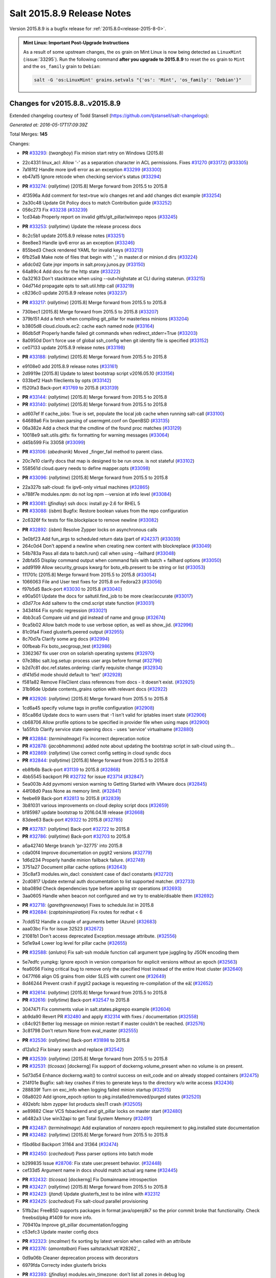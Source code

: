 ===========================
Salt 2015.8.9 Release Notes
===========================

Version 2015.8.9 is a bugfix release for :ref:`2015.8.0<release-2015-8-0>`.

.. admonition:: Mint Linux: Important Post-Upgrade Instructions

    As a result of some upstream changes, the ``os`` grain on Mint Linux is now
    being detected as ``LinuxMint`` (:issue:`33295`). Run the following command
    **after you upgrade to 2015.8.9** to reset the ``os`` grain to ``Mint`` and
    the ``os_family`` grain to ``Debian``:

    .. code-block:: bash

        salt -G 'os:LinuxMint' grains.setvals "{'os': 'Mint', 'os_family': 'Debian'}"


Changes for v2015.8.8..v2015.8.9
--------------------------------

Extended changelog courtesy of Todd Stansell (https://github.com/tjstansell/salt-changelogs):

*Generated at: 2016-05-17T17:09:39Z*

Total Merges: **145**

Changes:

- **PR** `#33293`_: (*twangboy*) Fix minion start retry on Windows (2015.8)

* 22c4331 linux_acl: Allow '-' as a separation character in ACL permissions. Fixes `#31270`_ (`#33172`_) (`#33305`_)

* 7a181f2 Handle more ipv6 error as an exception `#33299`_ (`#33300`_)

* eb47a15 Ignore retcode when checking service's status (`#33294`_)

- **PR** `#33274`_: (*rallytime*) [2015.8] Merge forward from 2015.5 to 2015.8

* 4f3596a Add comment for test=true w/o changes ret and add changes dict example (`#33254`_)

* 2a30c48 Update Git Policy docs to match Contribution guide (`#33252`_)

* 056c273 Fix `#33238`_ (`#33239`_)

* 1cd34ab Properly report on invalid gitfs/git_pillar/winrepo repos (`#33245`_)

- **PR** `#33253`_: (*rallytime*) Update the release process docs

* 8c2c5b1 update 2015.8.9 release notes (`#33251`_)

* 8ee8ee3 Handle ipv6 error as an exception (`#33246`_)

* 855bed3 Check rendered YAML for invalid keys (`#33213`_)

* 6fb25a8 Make note of files that begin with '_' in master.d or minion.d dirs (`#33224`_)

* a6dc0d2 Gate jnpr imports in salt.proxy.junos.py (`#33150`_)

* 64a89c4 Add docs for the http state (`#33222`_)

* 0a32163 Don't stacktrace when using --out=highstate at CLI during staterun. (`#33215`_)

* 04d714d propagate opts to salt.util.http call (`#33219`_)

* c8236c0 update 2015.8.9 release notes (`#33237`_)

- **PR** `#33217`_: (*rallytime*) [2015.8] Merge forward from 2015.5 to 2015.8

* 730bec1 [2015.8] Merge forward from 2015.5 to 2015.8 (`#33207`_)

* 379b151 Add a fetch when compiling git_pillar for masterless minions (`#33204`_)

* b3805d8 cloud.clouds.ec2: cache each named node (`#33164`_)

* 86db5df Properly handle failed git commands when redirect_stderr=True (`#33203`_)

* 8a0950d Don't force use of global ssh_config when git identity file is specified (`#33152`_)

* ce07133 update 2015.8.9 release notes (`#33198`_)

- **PR** `#33188`_: (*rallytime*) [2015.8] Merge forward from 2015.5 to 2015.8

* e9108e0 add 2015.8.9 release notes (`#33161`_)

* 2d9919e [2015.8] Update to latest bootstrap script v2016.05.10 (`#33156`_)

* 033bef2 Hash fileclients by opts (`#33142`_)

* f520fa3 Back-port `#31769`_ to 2015.8 (`#33139`_)

- **PR** `#33144`_: (*rallytime*) [2015.8] Merge forward from 2015.5 to 2015.8

- **PR** `#33140`_: (*rallytime*) [2015.8] Merge forward from 2015.5 to 2015.8

* ad607ef If cache_jobs: True is set, populate the local job cache when running salt-call (`#33100`_)

* 64689a6 Fix broken parsing of usermgmt.conf on OpenBSD (`#33135`_)

* 06a382e Add a check that the cmdline of the found proc matches (`#33129`_)

* 10018e9 salt.utils.gitfs: fix formatting for warning messages (`#33064`_)

* d45b599 Fix 33058 (`#33099`_)

- **PR** `#33106`_: (*abednarik*) Moved _finger_fail method to parent class.

* 20c7e10 clarify docs that map is designed to be run once. is not stateful (`#33102`_)

* 558561d cloud.query needs to define mapper.opts (`#33098`_)

- **PR** `#33096`_: (*rallytime*) [2015.8] Merge forward from 2015.5 to 2015.8

* 22a327b salt-cloud: fix ipv6-only virtual machines (`#32865`_)

* e788f7e modules.npm: do not log npm --version at info level (`#33084`_)

- **PR** `#33081`_: (*jfindlay*) ssh docs: install py-2.6 for RHEL 5

- **PR** `#33088`_: (*isbm*) Bugfix: Restore boolean values from the repo configuration

* 2c6326f fix tests for file.blockplace to remove newline (`#33082`_)

- **PR** `#32892`_: (*isbm*) Resolve Zypper locks on asynchronous calls

* 3e0bf23 Add fun_args to scheduled return data (part of `#24237`_) (`#33039`_)

* 264c0d4 Don't append a newline when creating new content with blockreplace (`#33049`_)

* 54b783a Pass all data to batch.run() call when using --failhard (`#33048`_)

* 2dbfa55 Display command output when command fails with batch + failhard options (`#33050`_)

* add9199 Allow security_groups kwarg for boto_elb.present to be string or list (`#33053`_)

* 111701c [2015.8] Merge forward from 2015.5 to 2015.8 (`#33054`_)

* 1066063 File and User test fixes for 2015.8 on Fedora23  (`#33056`_)

* f97b5d5 Back-port `#33030`_ to 2015.8 (`#33040`_)

* e90a501 Update the docs for saltutil.find_job to be more clear/accurate (`#33017`_)

* d3d77ce Add saltenv to the cmd.script state function (`#33031`_)

* 3434f44 Fix syndic regression (`#33021`_)

* 4bb3ca5 Compare uid and gid instead of name and group (`#32674`_)

* 9ca5b02 Allow batch mode to use verbose option, as well as show_jid. (`#32996`_)

* 81c0fa4 Fixed glusterfs.peered output (`#32955`_)

* 8c70d7a Clarify some arg docs (`#32994`_)

* 00fbeab Fix boto_secgroup_test (`#32986`_)

* 3362367 fix user cron on solarish operating systems (`#32970`_)

* 07e38bc salt.log.setup: process user args before format (`#32796`_)

* b2d7c81 doc.ref.states.ordering: clarify requisite change (`#32934`_)

* df41d5d mode should default to 'text' (`#32928`_)

* f581a82 Remove FileClient class references from docs - it doesn't exist. (`#32925`_)

* 31b96de Update contents_grains option with relevant docs (`#32922`_)

- **PR** `#32926`_: (*rallytime*) [2015.8] Merge forward from 2015.5 to 2015.8

* 1cd6a45 specify volume tags in profile configuration (`#32908`_)

* 85ca86d Update docs to warn users that -1 isn't valid for iptables insert state (`#32906`_)

* cb68706 Allow profile options to be specified in provider file when using maps (`#32900`_)

* 1a55fcb Clarify service state opening docs - uses 'service' virtualname (`#32880`_)

- **PR** `#32884`_: (*terminalmage*) Fix incorrect deprecation notice

- **PR** `#32878`_: (*jacobhammons*) added note about updating the bootstrap script in salt-cloud using th…

- **PR** `#32869`_: (*rallytime*) Use correct config setting in cloud syndic docs

- **PR** `#32844`_: (*rallytime*) [2015.8] Merge forward from 2015.5 to 2015.8

* eb8fb6b Back-port `#31139`_ to 2015.8 (`#32868`_)

* 4bb5545 backport PR `#32732`_ for issue `#23714`_ (`#32847`_)

* 5ea003b Add pyvmomi version warning to Getting Started with VMware docs (`#32845`_)

* 44f08d0 Pass None as memory limit. (`#32841`_)

* feebe69 Back-port `#32813`_ to 2015.8 (`#32839`_)

* 3b81031 various improvements on cloud deploy script docs (`#32659`_)

* bf85987 update bootstrap to 2016.04.18 release (`#32668`_)

* 83dee63 Back-port `#29322`_ to 2015.8 (`#32785`_)

- **PR** `#32787`_: (*rallytime*) Back-port `#32722`_ to 2015.8

- **PR** `#32786`_: (*rallytime*) Back-port `#32703`_ to 2015.8

* a6a42740 Merge branch 'pr-32775' into 2015.8

* cda00f4 Improve documentation on pygit2 versions (`#32779`_)

* 1d6d234 Properly handle minion failback failure. (`#32749`_)

* 3751a27 Document pillar cache options (`#32643`_)

* 35c8af3 modules.win_dacl: consistent case of dacl constants (`#32720`_)

* 2cd0817 Update external auth documentation to list supported matcher. (`#32733`_)

* bba089d Check dependencies type before appling str operations (`#32693`_)

* 3aa0605 Handle when beacon not configured and we try to enable/disable them (`#32692`_)

- **PR** `#32718`_: (*garethgreenaway*) Fixes to schedule.list in 2015.8

- **PR** `#32684`_: (*captaininspiration*) Fix routes for redhat < 6

* 7cdd512 Handle a couple of arguments better (Azure) (`#32683`_)

* aaa03bc Fix for issue 32523 (`#32672`_)

* 21081b1 Don't access deprecated Exception.message attribute. (`#32556`_)

* 5d1e9a4 Lower log level for pillar cache (`#32655`_)

- **PR** `#32588`_: (*anlutro*) Fix salt-ssh module function call argument type juggling by JSON encoding them

* 5e7edfc yumpkg: Ignore epoch in version comparison for explicit versions without an epoch (`#32563`_)

* fea6056 Fixing critical bug to remove only the specified Host instead of the entire Host cluster (`#32640`_)

* 0477f66 align OS grains from older SLES with current one (`#32649`_)

* 8d46244 Prevent crash if pygit2 package is requesting re-compilation of the eâ¦ (`#32652`_)

- **PR** `#32614`_: (*rallytime*) [2015.8] Merge forward from 2015.5 to 2015.8

- **PR** `#32616`_: (*rallytime*) Back-port `#32547`_ to 2015.8

* 3047471 Fix comments value in salt.states.pkgrepo example (`#32604`_)

* ab9da90 Revert PR `#32480`_ and apply `#32314`_ with fixes / documentation (`#32558`_)

* c84c921 Better log message on minion restart if master couldn't be reached. (`#32576`_)

* 3c81798 Don't return None from eval_master (`#32555`_)

- **PR** `#32536`_: (*rallytime*) Back-port `#31898`_ to 2015.8

* d12a1c2 Fix binary search and replace (`#32542`_)

- **PR** `#32539`_: (*rallytime*) [2015.8] Merge forward from 2015.5 to 2015.8

- **PR** `#32531`_: (*ticosax*) [dockerng] Fix support of dockerng.volume_present when no volume is on present.

* 5d73d54 Enhance dockerng.wait() to control success on exit_code and on already stopped containers (`#32475`_)

* 214f01e Bugfix: salt-key crashes if tries to generate keys to the directory w/o write access (`#32436`_)

* 288839f Turn on exc_info when logging failed minion startup (`#32515`_)

* 08a8020 Add ignore_epoch option to pkg.installed/removed/purged states (`#32520`_)

* 492ebfc Isbm zypper list products sles11 crash (`#32505`_)

* ae89882 Clear VCS fsbackend and git_pillar locks on master start (`#32480`_)

* a6482a3 Use win32api to get Total System Memory (`#32491`_)

- **PR** `#32487`_: (*terminalmage*) Add explanation of nonzero epoch requirement to pkg.installed state documentation

- **PR** `#32482`_: (*rallytime*) [2015.8] Merge forward from 2015.5 to 2015.8

* f5bd6bd Backport 31164 and 31364 (`#32474`_)

- **PR** `#32450`_: (*cachedout*) Pass parser options into batch mode

* b299835 Issue `#28706`_: Fix state user.present behavior. (`#32448`_)

* cef33d5 Argument name in docs should match actual arg name (`#32445`_)

- **PR** `#32432`_: (*ticosax*) [dockerng] Fix Domainname introspection

- **PR** `#32427`_: (*rallytime*) [2015.8] Merge forward from 2015.5 to 2015.8

- **PR** `#32423`_: (*jtand*) Update glusterfs_test to be inline with `#32312`_

- **PR** `#32425`_: (*cachedout*) Fix salt-cloud parallel provisioning

* 51fb2ac FreeBSD supports packages in format java/openjdk7 so the prior commit broke that functionality. Check freebsd/pkg #1409 for more info.

* 709410a Improve git_pillar documentation/logging

* c53efc3 Update master config docs

- **PR** `#32323`_: (*mcalmer*) fix sorting by latest version when called with an attribute

- **PR** `#32376`_: (*amontalban*) Fixes saltstack/salt`#28262`_

* 0d9a06b Cleaner deprecation process with decorators

* 6979fda Correcty index glusterfs bricks

- **PR** `#32393`_: (*jfindlay*) modules.win_timezone: don't list all zones in debug log

- **PR** `#32372`_: (*rallytime*) Back-port `#32358`_ to 2015.8

- **PR** `#32392`_: (*multani*) Fix documentation on boto_asg and boto_elb modules and states

- **PR** `#32373`_: (*cachedout*) Resolve memory leak in authentication

- **PR** `#32126`_: (*cro*) Add a couple CLI examples for the highstate outputter.

- **PR** `#32353`_: (*mcalmer*) Prevent metadata download when listing installed products

- **PR** `#32321`_: (*abednarik*) Better message when minion fail to start

- **PR** `#32345`_: (*nmadhok*) [2015.8] Check if profile key exists in ``vm_`` dict

- **PR** `#32343`_: (*Ferbla*) Fixed win_wua example documentation

- **PR** `#32360`_: (*rallytime*) Make sure hash_type is lowercase in master/minion config files

- **PR** `#32361`_: (*cro*) SDB is no longer experimental

- **PR** `#32336`_: (*rallytime*) Back-port `#28639`_ to 2015.8

- **PR** `#32332`_: (*rallytime*) Don't unsubscribe from open events on the CLI too early on long-running commands

- **PR** `#32333`_: (*rallytime*) [2015.8] Merge forward from 2015.5 to 2015.8

- **PR** `#32289`_: (*rallytime*) New salt-cloud instances should not use old hash_type default.

- **PR** `#32291`_: (*twangboy*) Fix bad output for chocolatey.version (fixes `#14277`_)

- **PR** `#32295`_: (*rallytime*) Test the contents of 'deploy_scripts_search_path' in salt.config.cloud_config

- **PR** `#32315`_: (*ahus1*) fixing file.managed with requests lib

- **PR** `#32316`_: (*vutny*) Update Salt Bootstrap tutorial

- **PR** `#32325`_: (*bdrung*) Re-add shebang to ssh-id-wrapper shell script

- **PR** `#32326`_: (*bdrung*) Fix typos

- **PR** `#32300`_: (*twangboy*) Add documentation to disable winrepo/winrepo_ng

- **PR** `#32288`_: (*terminalmage*) use dictupdate.merge instead of dict.update to merge CLI pillar overrides

- **PR** `#32243`_: (*isbm*) Ensure latest pkg.info_installed ensure latest

- **PR** `#32268`_: (*ticosax*) [dockerng] Improve detection for older versions of docker-py

- **PR** `#32258`_: (*jacobhammons*) Replaces incorrect reference to `master_alive_check`

- **PR** `#32254`_: (*twangboy*) Fix Display Name with spaces in win_servermanager

- **PR** `#32248`_: (*rallytime*) [2015.8] Merge forward from 2015.5 to 2015.8

- **PR** `#32230`_: (*terminalmage*) systemd.py: Support both update-rc.d and chkconfig as managers of sysv services

- **PR** `#32249`_: (*jacobhammons*) Fixes windows download paths to account for patch

- **PR** `#32221`_: (*dmurphy18*) Fix version check, fix extracting Major and Minor versions from __ver…

- **PR** `#32227`_: (*twangboy*) Remove list2cmdline usage from win_service.py

- **PR** `#32239`_: (*anlutro*) Add state file name to warning log line

- **PR** `#32215`_: (*DmitryKuzmenko*) rhel oscodename

- **PR** `#32217`_: (*jacobhammons*) 2015.8.8.2 release notes

- **PR** `#32212`_: (*rallytime*) Back-port `#32197`_ to 2015.8

- **PR** `#32211`_: (*rallytime*) Back-port `#32210`_ to 2015.8

- **PR** `#32209`_: (*rallytime*) Back-port `#32208`_ to 2015.8

- **PR** `#32204`_: (*ticosax*) [dockerng] Consider labels carried by the image when comparing user defined labels.

- **PR** `#32186`_: (*rallytime*) Add some "best practices" information to test documentation

- **PR** `#32176`_: (*rallytime*) [2015.8] Merge forward from 2015.5 to 2015.8

- **PR** `#32163`_: (*rallytime*) Update nacl.config docs to use key value instead of 'None'

- **PR** `#32166`_: (*vutny*) `salt.states.file`: correct examples with multiline YAML string

- **PR** `#32168`_: (*rallytime*) Lint 2015.8

- **PR** `#32165`_: (*terminalmage*) Make __virtual__ for rhservice.py more robust

- **PR** `#32160`_: (*cachedout*) Fix beacon tutorial docs

- **PR** `#32145`_: (*paclat*) fixes 29817

- **PR** `#32133`_: (*basepi*) Pass eauth user/groups through salt-api to destination functions

- **PR** `#32127`_: (*rallytime*) Add runners to __salt__ docs

- **PR** `#32143`_: (*DmitryKuzmenko*) Set auth retry count to 0 if multimaster mode is failover.

- **PR** `#32134`_: (*rallytime*) [2015.8] Merge forward from 2015.5 to 2015.8

- **PR** `#32091`_: (*clarkperkins*) Fixed the regression in 410da78

- **PR** `#32135`_: (*rallytime*) [2015.8] Support multiple valid option types when performing type checks

- **PR** `#31760`_: (*sakateka*) SMinion need wait future from eval_master

- **PR** `#32106`_: (*jfindlay*) update suse master service patch

- **PR** `#32130`_: (*jacobhammons*) Added known issues 32004 and 32044 to 2015.8.8 release notes

- **PR** `#32105`_: (*clarkperkins*) Fixed invalid deploy_scripts_search_path

- **PR** `#32117`_: (*tomlaredo*) Fixed validation type for file_ignore_glob

- **PR** `#32113`_: (*sakateka*) Fix log message for AsyncAuth initialization

- **PR** `#32116`_: (*ticosax*) Obtain default value of `memory_swap` from the container.

- **PR** `#32098`_: (*rallytime*) Back-port `#32083`_ to 2015.8

- **PR** `#32099`_: (*jacobhammons*) 2015.8.8 release docs

- **PR** `#32088`_: (*rallytime*) [2015.8] Merge forward from 2015.5 to 2015.8

- **PR** `#32074`_: (*Xiami2012*) Fix code for proto args in modules.iptables

- **PR** `#32053`_: (*basepi*) [2015.8] Fix rabbitmq_user.present tag handling

- **PR** `#32023`_: (*sbreidba*) Move constant declaration into member variable to avoid issues when m…

- **PR** `#32026`_: (*techhat*) Don't require the decode_out file to already exist

- **PR** `#32019`_: (*rallytime*) Back-port `#32012`_ to 2015.8

- **PR** `#32015`_: (*ticosax*) [dockerng] Fix ports exposition when protocol is passed.

- **PR** `#31999`_: (*jacobhammons*) Fixes a doc build exception caused by missing mocks for modules.win_dacl

- **PR** `#31992`_: (*notpeter*) salt-cloud: add D2 and G2 EC2 instance types

- **PR** `#31981`_: (*lloydoliver*) include rotational disks in grains under linux

- **PR** `#31970`_: (*twangboy*) Add apply_template_on_contents for windows

- **PR** `#31960`_: (*aletourneau*) fixed ec2 get_console_output

- **PR** `#31958`_: (*rallytime*) [2015.8] Merge forward from 2015.5 to 2015.8

* 3934c66 Merge branch '2015.5' into '2015.8'

- **PR** `#31935`_: (*twangboy*) Back port nullsoft build script from 2015.8

- **PR** `#31912`_: (*jfindlay*) log.mixins: remove extermporaneous .record

.. _`#14277`: https://github.com/saltstack/salt/issues/14277
.. _`#23714`: https://github.com/saltstack/salt/issues/23714
.. _`#24237`: https://github.com/saltstack/salt/issues/24237
.. _`#26518`: https://github.com/saltstack/salt/pull/26518
.. _`#26648`: https://github.com/saltstack/salt/pull/26648
.. _`#26676`: https://github.com/saltstack/salt/pull/26676
.. _`#28262`: https://github.com/saltstack/salt/issues/28262
.. _`#28639`: https://github.com/saltstack/salt/pull/28639
.. _`#28706`: https://github.com/saltstack/salt/issues/28706
.. _`#29322`: https://github.com/saltstack/salt/pull/29322
.. _`#30824`: https://github.com/saltstack/salt/pull/30824
.. _`#31139`: https://github.com/saltstack/salt/pull/31139
.. _`#31162`: https://github.com/saltstack/salt/pull/31162
.. _`#31164`: https://github.com/saltstack/salt/pull/31164
.. _`#31270`: https://github.com/saltstack/salt/issues/31270
.. _`#31364`: https://github.com/saltstack/salt/pull/31364
.. _`#31382`: https://github.com/saltstack/salt/pull/31382
.. _`#31598`: https://github.com/saltstack/salt/pull/31598
.. _`#31760`: https://github.com/saltstack/salt/pull/31760
.. _`#31769`: https://github.com/saltstack/salt/pull/31769
.. _`#31826`: https://github.com/saltstack/salt/pull/31826
.. _`#31898`: https://github.com/saltstack/salt/pull/31898
.. _`#31912`: https://github.com/saltstack/salt/pull/31912
.. _`#31929`: https://github.com/saltstack/salt/pull/31929
.. _`#31935`: https://github.com/saltstack/salt/pull/31935
.. _`#31957`: https://github.com/saltstack/salt/pull/31957
.. _`#31958`: https://github.com/saltstack/salt/pull/31958
.. _`#31960`: https://github.com/saltstack/salt/pull/31960
.. _`#31970`: https://github.com/saltstack/salt/pull/31970
.. _`#31972`: https://github.com/saltstack/salt/pull/31972
.. _`#31981`: https://github.com/saltstack/salt/pull/31981
.. _`#31992`: https://github.com/saltstack/salt/pull/31992
.. _`#31999`: https://github.com/saltstack/salt/pull/31999
.. _`#32002`: https://github.com/saltstack/salt/pull/32002
.. _`#32012`: https://github.com/saltstack/salt/pull/32012
.. _`#32015`: https://github.com/saltstack/salt/pull/32015
.. _`#32019`: https://github.com/saltstack/salt/pull/32019
.. _`#32023`: https://github.com/saltstack/salt/pull/32023
.. _`#32026`: https://github.com/saltstack/salt/pull/32026
.. _`#32038`: https://github.com/saltstack/salt/pull/32038
.. _`#32051`: https://github.com/saltstack/salt/pull/32051
.. _`#32053`: https://github.com/saltstack/salt/pull/32053
.. _`#32056`: https://github.com/saltstack/salt/pull/32056
.. _`#32065`: https://github.com/saltstack/salt/pull/32065
.. _`#32074`: https://github.com/saltstack/salt/pull/32074
.. _`#32083`: https://github.com/saltstack/salt/pull/32083
.. _`#32088`: https://github.com/saltstack/salt/pull/32088
.. _`#32091`: https://github.com/saltstack/salt/pull/32091
.. _`#32096`: https://github.com/saltstack/salt/pull/32096
.. _`#32098`: https://github.com/saltstack/salt/pull/32098
.. _`#32099`: https://github.com/saltstack/salt/pull/32099
.. _`#32100`: https://github.com/saltstack/salt/pull/32100
.. _`#32104`: https://github.com/saltstack/salt/pull/32104
.. _`#32105`: https://github.com/saltstack/salt/pull/32105
.. _`#32106`: https://github.com/saltstack/salt/pull/32106
.. _`#32113`: https://github.com/saltstack/salt/pull/32113
.. _`#32116`: https://github.com/saltstack/salt/pull/32116
.. _`#32117`: https://github.com/saltstack/salt/pull/32117
.. _`#32126`: https://github.com/saltstack/salt/pull/32126
.. _`#32127`: https://github.com/saltstack/salt/pull/32127
.. _`#32129`: https://github.com/saltstack/salt/pull/32129
.. _`#32130`: https://github.com/saltstack/salt/pull/32130
.. _`#32133`: https://github.com/saltstack/salt/pull/32133
.. _`#32134`: https://github.com/saltstack/salt/pull/32134
.. _`#32135`: https://github.com/saltstack/salt/pull/32135
.. _`#32141`: https://github.com/saltstack/salt/pull/32141
.. _`#32143`: https://github.com/saltstack/salt/pull/32143
.. _`#32145`: https://github.com/saltstack/salt/pull/32145
.. _`#32154`: https://github.com/saltstack/salt/pull/32154
.. _`#32160`: https://github.com/saltstack/salt/pull/32160
.. _`#32162`: https://github.com/saltstack/salt/pull/32162
.. _`#32163`: https://github.com/saltstack/salt/pull/32163
.. _`#32164`: https://github.com/saltstack/salt/pull/32164
.. _`#32165`: https://github.com/saltstack/salt/pull/32165
.. _`#32166`: https://github.com/saltstack/salt/pull/32166
.. _`#32168`: https://github.com/saltstack/salt/pull/32168
.. _`#32170`: https://github.com/saltstack/salt/pull/32170
.. _`#32176`: https://github.com/saltstack/salt/pull/32176
.. _`#32186`: https://github.com/saltstack/salt/pull/32186
.. _`#32192`: https://github.com/saltstack/salt/pull/32192
.. _`#32193`: https://github.com/saltstack/salt/pull/32193
.. _`#32196`: https://github.com/saltstack/salt/pull/32196
.. _`#32197`: https://github.com/saltstack/salt/pull/32197
.. _`#32204`: https://github.com/saltstack/salt/pull/32204
.. _`#32208`: https://github.com/saltstack/salt/pull/32208
.. _`#32209`: https://github.com/saltstack/salt/pull/32209
.. _`#32210`: https://github.com/saltstack/salt/pull/32210
.. _`#32211`: https://github.com/saltstack/salt/pull/32211
.. _`#32212`: https://github.com/saltstack/salt/pull/32212
.. _`#32215`: https://github.com/saltstack/salt/pull/32215
.. _`#32217`: https://github.com/saltstack/salt/pull/32217
.. _`#32218`: https://github.com/saltstack/salt/pull/32218
.. _`#32221`: https://github.com/saltstack/salt/pull/32221
.. _`#32223`: https://github.com/saltstack/salt/pull/32223
.. _`#32227`: https://github.com/saltstack/salt/pull/32227
.. _`#32230`: https://github.com/saltstack/salt/pull/32230
.. _`#32238`: https://github.com/saltstack/salt/pull/32238
.. _`#32239`: https://github.com/saltstack/salt/pull/32239
.. _`#32243`: https://github.com/saltstack/salt/pull/32243
.. _`#32248`: https://github.com/saltstack/salt/pull/32248
.. _`#32249`: https://github.com/saltstack/salt/pull/32249
.. _`#32254`: https://github.com/saltstack/salt/pull/32254
.. _`#32258`: https://github.com/saltstack/salt/pull/32258
.. _`#32262`: https://github.com/saltstack/salt/pull/32262
.. _`#32268`: https://github.com/saltstack/salt/pull/32268
.. _`#32284`: https://github.com/saltstack/salt/pull/32284
.. _`#32288`: https://github.com/saltstack/salt/pull/32288
.. _`#32289`: https://github.com/saltstack/salt/pull/32289
.. _`#32291`: https://github.com/saltstack/salt/pull/32291
.. _`#32293`: https://github.com/saltstack/salt/pull/32293
.. _`#32295`: https://github.com/saltstack/salt/pull/32295
.. _`#32300`: https://github.com/saltstack/salt/pull/32300
.. _`#32302`: https://github.com/saltstack/salt/pull/32302
.. _`#32312`: https://github.com/saltstack/salt/pull/32312
.. _`#32314`: https://github.com/saltstack/salt/pull/32314
.. _`#32315`: https://github.com/saltstack/salt/pull/32315
.. _`#32316`: https://github.com/saltstack/salt/pull/32316
.. _`#32321`: https://github.com/saltstack/salt/pull/32321
.. _`#32323`: https://github.com/saltstack/salt/pull/32323
.. _`#32325`: https://github.com/saltstack/salt/pull/32325
.. _`#32326`: https://github.com/saltstack/salt/pull/32326
.. _`#32332`: https://github.com/saltstack/salt/pull/32332
.. _`#32333`: https://github.com/saltstack/salt/pull/32333
.. _`#32336`: https://github.com/saltstack/salt/pull/32336
.. _`#32339`: https://github.com/saltstack/salt/pull/32339
.. _`#32343`: https://github.com/saltstack/salt/pull/32343
.. _`#32344`: https://github.com/saltstack/salt/pull/32344
.. _`#32345`: https://github.com/saltstack/salt/pull/32345
.. _`#32353`: https://github.com/saltstack/salt/pull/32353
.. _`#32358`: https://github.com/saltstack/salt/pull/32358
.. _`#32360`: https://github.com/saltstack/salt/pull/32360
.. _`#32361`: https://github.com/saltstack/salt/pull/32361
.. _`#32372`: https://github.com/saltstack/salt/pull/32372
.. _`#32373`: https://github.com/saltstack/salt/pull/32373
.. _`#32374`: https://github.com/saltstack/salt/pull/32374
.. _`#32376`: https://github.com/saltstack/salt/pull/32376
.. _`#32392`: https://github.com/saltstack/salt/pull/32392
.. _`#32393`: https://github.com/saltstack/salt/pull/32393
.. _`#32399`: https://github.com/saltstack/salt/pull/32399
.. _`#32418`: https://github.com/saltstack/salt/pull/32418
.. _`#32421`: https://github.com/saltstack/salt/pull/32421
.. _`#32423`: https://github.com/saltstack/salt/pull/32423
.. _`#32425`: https://github.com/saltstack/salt/pull/32425
.. _`#32427`: https://github.com/saltstack/salt/pull/32427
.. _`#32432`: https://github.com/saltstack/salt/pull/32432
.. _`#32436`: https://github.com/saltstack/salt/pull/32436
.. _`#32441`: https://github.com/saltstack/salt/pull/32441
.. _`#32445`: https://github.com/saltstack/salt/pull/32445
.. _`#32448`: https://github.com/saltstack/salt/pull/32448
.. _`#32450`: https://github.com/saltstack/salt/pull/32450
.. _`#32454`: https://github.com/saltstack/salt/pull/32454
.. _`#32458`: https://github.com/saltstack/salt/pull/32458
.. _`#32474`: https://github.com/saltstack/salt/pull/32474
.. _`#32475`: https://github.com/saltstack/salt/pull/32475
.. _`#32480`: https://github.com/saltstack/salt/pull/32480
.. _`#32482`: https://github.com/saltstack/salt/pull/32482
.. _`#32487`: https://github.com/saltstack/salt/pull/32487
.. _`#32491`: https://github.com/saltstack/salt/pull/32491
.. _`#32505`: https://github.com/saltstack/salt/pull/32505
.. _`#32515`: https://github.com/saltstack/salt/pull/32515
.. _`#32520`: https://github.com/saltstack/salt/pull/32520
.. _`#32528`: https://github.com/saltstack/salt/pull/32528
.. _`#32531`: https://github.com/saltstack/salt/pull/32531
.. _`#32536`: https://github.com/saltstack/salt/pull/32536
.. _`#32538`: https://github.com/saltstack/salt/pull/32538
.. _`#32539`: https://github.com/saltstack/salt/pull/32539
.. _`#32542`: https://github.com/saltstack/salt/pull/32542
.. _`#32547`: https://github.com/saltstack/salt/pull/32547
.. _`#32552`: https://github.com/saltstack/salt/pull/32552
.. _`#32555`: https://github.com/saltstack/salt/pull/32555
.. _`#32556`: https://github.com/saltstack/salt/pull/32556
.. _`#32558`: https://github.com/saltstack/salt/pull/32558
.. _`#32561`: https://github.com/saltstack/salt/pull/32561
.. _`#32563`: https://github.com/saltstack/salt/pull/32563
.. _`#32576`: https://github.com/saltstack/salt/pull/32576
.. _`#32588`: https://github.com/saltstack/salt/pull/32588
.. _`#32590`: https://github.com/saltstack/salt/pull/32590
.. _`#32604`: https://github.com/saltstack/salt/pull/32604
.. _`#32614`: https://github.com/saltstack/salt/pull/32614
.. _`#32616`: https://github.com/saltstack/salt/pull/32616
.. _`#32638`: https://github.com/saltstack/salt/pull/32638
.. _`#32639`: https://github.com/saltstack/salt/pull/32639
.. _`#32640`: https://github.com/saltstack/salt/pull/32640
.. _`#32643`: https://github.com/saltstack/salt/pull/32643
.. _`#32649`: https://github.com/saltstack/salt/pull/32649
.. _`#32652`: https://github.com/saltstack/salt/pull/32652
.. _`#32655`: https://github.com/saltstack/salt/pull/32655
.. _`#32657`: https://github.com/saltstack/salt/pull/32657
.. _`#32659`: https://github.com/saltstack/salt/pull/32659
.. _`#32667`: https://github.com/saltstack/salt/pull/32667
.. _`#32668`: https://github.com/saltstack/salt/pull/32668
.. _`#32672`: https://github.com/saltstack/salt/pull/32672
.. _`#32674`: https://github.com/saltstack/salt/pull/32674
.. _`#32675`: https://github.com/saltstack/salt/pull/32675
.. _`#32682`: https://github.com/saltstack/salt/pull/32682
.. _`#32683`: https://github.com/saltstack/salt/pull/32683
.. _`#32684`: https://github.com/saltstack/salt/pull/32684
.. _`#32686`: https://github.com/saltstack/salt/pull/32686
.. _`#32691`: https://github.com/saltstack/salt/pull/32691
.. _`#32692`: https://github.com/saltstack/salt/pull/32692
.. _`#32693`: https://github.com/saltstack/salt/pull/32693
.. _`#32703`: https://github.com/saltstack/salt/pull/32703
.. _`#32718`: https://github.com/saltstack/salt/pull/32718
.. _`#32720`: https://github.com/saltstack/salt/pull/32720
.. _`#32722`: https://github.com/saltstack/salt/pull/32722
.. _`#32732`: https://github.com/saltstack/salt/pull/32732
.. _`#32733`: https://github.com/saltstack/salt/pull/32733
.. _`#32749`: https://github.com/saltstack/salt/pull/32749
.. _`#32776`: https://github.com/saltstack/salt/pull/32776
.. _`#32779`: https://github.com/saltstack/salt/pull/32779
.. _`#32785`: https://github.com/saltstack/salt/pull/32785
.. _`#32786`: https://github.com/saltstack/salt/pull/32786
.. _`#32787`: https://github.com/saltstack/salt/pull/32787
.. _`#32796`: https://github.com/saltstack/salt/pull/32796
.. _`#32813`: https://github.com/saltstack/salt/pull/32813
.. _`#32818`: https://github.com/saltstack/salt/pull/32818
.. _`#32837`: https://github.com/saltstack/salt/pull/32837
.. _`#32839`: https://github.com/saltstack/salt/pull/32839
.. _`#32841`: https://github.com/saltstack/salt/pull/32841
.. _`#32844`: https://github.com/saltstack/salt/pull/32844
.. _`#32845`: https://github.com/saltstack/salt/pull/32845
.. _`#32847`: https://github.com/saltstack/salt/pull/32847
.. _`#32848`: https://github.com/saltstack/salt/pull/32848
.. _`#32865`: https://github.com/saltstack/salt/pull/32865
.. _`#32868`: https://github.com/saltstack/salt/pull/32868
.. _`#32869`: https://github.com/saltstack/salt/pull/32869
.. _`#32878`: https://github.com/saltstack/salt/pull/32878
.. _`#32880`: https://github.com/saltstack/salt/pull/32880
.. _`#32883`: https://github.com/saltstack/salt/pull/32883
.. _`#32884`: https://github.com/saltstack/salt/pull/32884
.. _`#32892`: https://github.com/saltstack/salt/pull/32892
.. _`#32900`: https://github.com/saltstack/salt/pull/32900
.. _`#32906`: https://github.com/saltstack/salt/pull/32906
.. _`#32908`: https://github.com/saltstack/salt/pull/32908
.. _`#32922`: https://github.com/saltstack/salt/pull/32922
.. _`#32925`: https://github.com/saltstack/salt/pull/32925
.. _`#32926`: https://github.com/saltstack/salt/pull/32926
.. _`#32928`: https://github.com/saltstack/salt/pull/32928
.. _`#32934`: https://github.com/saltstack/salt/pull/32934
.. _`#32955`: https://github.com/saltstack/salt/pull/32955
.. _`#32958`: https://github.com/saltstack/salt/pull/32958
.. _`#32970`: https://github.com/saltstack/salt/pull/32970
.. _`#32986`: https://github.com/saltstack/salt/pull/32986
.. _`#32994`: https://github.com/saltstack/salt/pull/32994
.. _`#32996`: https://github.com/saltstack/salt/pull/32996
.. _`#33002`: https://github.com/saltstack/salt/pull/33002
.. _`#33017`: https://github.com/saltstack/salt/pull/33017
.. _`#33021`: https://github.com/saltstack/salt/pull/33021
.. _`#33025`: https://github.com/saltstack/salt/pull/33025
.. _`#33030`: https://github.com/saltstack/salt/pull/33030
.. _`#33031`: https://github.com/saltstack/salt/pull/33031
.. _`#33039`: https://github.com/saltstack/salt/pull/33039
.. _`#33040`: https://github.com/saltstack/salt/pull/33040
.. _`#33044`: https://github.com/saltstack/salt/pull/33044
.. _`#33045`: https://github.com/saltstack/salt/pull/33045
.. _`#33048`: https://github.com/saltstack/salt/pull/33048
.. _`#33049`: https://github.com/saltstack/salt/pull/33049
.. _`#33050`: https://github.com/saltstack/salt/pull/33050
.. _`#33053`: https://github.com/saltstack/salt/pull/33053
.. _`#33054`: https://github.com/saltstack/salt/pull/33054
.. _`#33055`: https://github.com/saltstack/salt/pull/33055
.. _`#33056`: https://github.com/saltstack/salt/pull/33056
.. _`#33060`: https://github.com/saltstack/salt/pull/33060
.. _`#33061`: https://github.com/saltstack/salt/pull/33061
.. _`#33064`: https://github.com/saltstack/salt/pull/33064
.. _`#33067`: https://github.com/saltstack/salt/pull/33067
.. _`#33078`: https://github.com/saltstack/salt/pull/33078
.. _`#33080`: https://github.com/saltstack/salt/pull/33080
.. _`#33081`: https://github.com/saltstack/salt/pull/33081
.. _`#33082`: https://github.com/saltstack/salt/pull/33082
.. _`#33084`: https://github.com/saltstack/salt/pull/33084
.. _`#33088`: https://github.com/saltstack/salt/pull/33088
.. _`#33096`: https://github.com/saltstack/salt/pull/33096
.. _`#33098`: https://github.com/saltstack/salt/pull/33098
.. _`#33099`: https://github.com/saltstack/salt/pull/33099
.. _`#33100`: https://github.com/saltstack/salt/pull/33100
.. _`#33101`: https://github.com/saltstack/salt/pull/33101
.. _`#33102`: https://github.com/saltstack/salt/pull/33102
.. _`#33106`: https://github.com/saltstack/salt/pull/33106
.. _`#33129`: https://github.com/saltstack/salt/pull/33129
.. _`#33132`: https://github.com/saltstack/salt/pull/33132
.. _`#33135`: https://github.com/saltstack/salt/pull/33135
.. _`#33137`: https://github.com/saltstack/salt/pull/33137
.. _`#33139`: https://github.com/saltstack/salt/pull/33139
.. _`#33140`: https://github.com/saltstack/salt/pull/33140
.. _`#33141`: https://github.com/saltstack/salt/pull/33141
.. _`#33142`: https://github.com/saltstack/salt/pull/33142
.. _`#33144`: https://github.com/saltstack/salt/pull/33144
.. _`#33150`: https://github.com/saltstack/salt/pull/33150
.. _`#33152`: https://github.com/saltstack/salt/pull/33152
.. _`#33154`: https://github.com/saltstack/salt/pull/33154
.. _`#33155`: https://github.com/saltstack/salt/pull/33155
.. _`#33156`: https://github.com/saltstack/salt/pull/33156
.. _`#33160`: https://github.com/saltstack/salt/pull/33160
.. _`#33161`: https://github.com/saltstack/salt/pull/33161
.. _`#33164`: https://github.com/saltstack/salt/pull/33164
.. _`#33172`: https://github.com/saltstack/salt/pull/33172
.. _`#33178`: https://github.com/saltstack/salt/pull/33178
.. _`#33180`: https://github.com/saltstack/salt/pull/33180
.. _`#33181`: https://github.com/saltstack/salt/pull/33181
.. _`#33185`: https://github.com/saltstack/salt/pull/33185
.. _`#33188`: https://github.com/saltstack/salt/pull/33188
.. _`#33197`: https://github.com/saltstack/salt/pull/33197
.. _`#33198`: https://github.com/saltstack/salt/pull/33198
.. _`#33203`: https://github.com/saltstack/salt/pull/33203
.. _`#33204`: https://github.com/saltstack/salt/pull/33204
.. _`#33205`: https://github.com/saltstack/salt/pull/33205
.. _`#33207`: https://github.com/saltstack/salt/pull/33207
.. _`#33211`: https://github.com/saltstack/salt/pull/33211
.. _`#33213`: https://github.com/saltstack/salt/pull/33213
.. _`#33215`: https://github.com/saltstack/salt/pull/33215
.. _`#33217`: https://github.com/saltstack/salt/pull/33217
.. _`#33219`: https://github.com/saltstack/salt/pull/33219
.. _`#33222`: https://github.com/saltstack/salt/pull/33222
.. _`#33224`: https://github.com/saltstack/salt/pull/33224
.. _`#33236`: https://github.com/saltstack/salt/pull/33236
.. _`#33237`: https://github.com/saltstack/salt/pull/33237
.. _`#33238`: https://github.com/saltstack/salt/issues/33238
.. _`#33239`: https://github.com/saltstack/salt/pull/33239
.. _`#33244`: https://github.com/saltstack/salt/pull/33244
.. _`#33245`: https://github.com/saltstack/salt/pull/33245
.. _`#33246`: https://github.com/saltstack/salt/pull/33246
.. _`#33251`: https://github.com/saltstack/salt/pull/33251
.. _`#33252`: https://github.com/saltstack/salt/pull/33252
.. _`#33253`: https://github.com/saltstack/salt/pull/33253
.. _`#33254`: https://github.com/saltstack/salt/pull/33254
.. _`#33274`: https://github.com/saltstack/salt/pull/33274
.. _`#33293`: https://github.com/saltstack/salt/pull/33293
.. _`#33294`: https://github.com/saltstack/salt/pull/33294
.. _`#33299`: https://github.com/saltstack/salt/issues/33299
.. _`#33300`: https://github.com/saltstack/salt/pull/33300
.. _`#33305`: https://github.com/saltstack/salt/pull/33305
